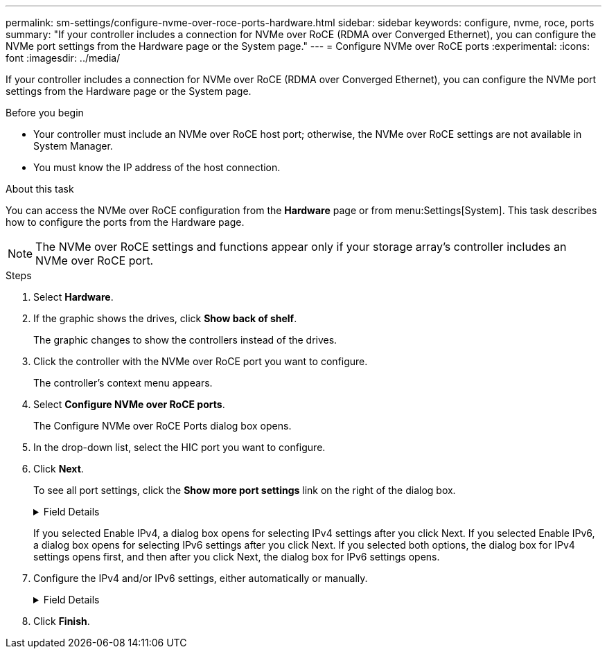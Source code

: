---
permalink: sm-settings/configure-nvme-over-roce-ports-hardware.html
sidebar: sidebar
keywords: configure, nvme, roce, ports
summary: "If your controller includes a connection for NVMe over RoCE (RDMA over Converged Ethernet), you can configure the NVMe port settings from the Hardware page or the System page."
---
= Configure NVMe over RoCE ports
:experimental:
:icons: font
:imagesdir: ../media/

[.lead]
If your controller includes a connection for NVMe over RoCE (RDMA over Converged Ethernet), you can configure the NVMe port settings from the Hardware page or the System page.

.Before you begin

* Your controller must include an NVMe over RoCE host port; otherwise, the NVMe over RoCE settings are not available in System Manager.
* You must know the IP address of the host connection.

.About this task

You can access the NVMe over RoCE configuration from the *Hardware* page or from menu:Settings[System]. This task describes how to configure the ports from the Hardware page.

[NOTE]
====
The NVMe over RoCE settings and functions appear only if your storage array's controller includes an NVMe over RoCE port.
====

.Steps

. Select *Hardware*.
. If the graphic shows the drives, click *Show back of shelf*.
+
The graphic changes to show the controllers instead of the drives.

. Click the controller with the NVMe over RoCE port you want to configure.
+
The controller's context menu appears.

. Select *Configure NVMe over RoCE ports*.
+
The Configure NVMe over RoCE Ports dialog box opens.

. In the drop-down list, select the HIC port you want to configure.
. Click *Next*.
+
To see all port settings, click the *Show more port settings* link on the right of the dialog box.
+
.Field Details
[%collapsible]
====
[options="header"]
|===
| Port Setting| Description
a|
Configured ethernet port speed
a|
Select the speed that matches the speed capability of the SFP on the port.
a|
Enable IPv4 / Enable IPv6
a|
Select one or both options to enable support for IPv4 and IPv6 networks.

NOTE: If you want to disable port access, deselect both check boxes.

a|
MTU size     (Available by clicking Show more port settings.)
a|
If necessary, enter a new size in bytes for the Maximum Transmission Unit (MTU).

The default Maximum Transmission Unit (MTU) size is 1500 bytes per frame. You must enter a value between 1500 and 9000.

|===
====
If you selected Enable IPv4, a dialog box opens for selecting IPv4 settings after you click Next. If you selected Enable IPv6, a dialog box opens for selecting IPv6 settings after you click Next. If you selected both options, the dialog box for IPv4 settings opens first, and then after you click Next, the dialog box for IPv6 settings opens.

. Configure the IPv4 and/or IPv6 settings, either automatically or manually.
+
.Field Details
[%collapsible]
====
[options="header"]
|===
| Port setting| Description
a|
Automatically obtain configuration
a|
Select this option to obtain the configuration automatically.
a|
Manually specify static configuration
a|
Select this option, and then enter a static address in the fields. (If desired, you can cut and paste addresses into the fields.) For IPv4, include the network subnet mask and gateway. For IPv6, include the routable IP address and router IP address.
|===
====
. Click *Finish*.
